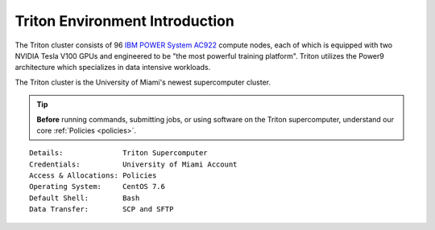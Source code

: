 Triton Environment Introduction
===============================


The Triton cluster consists of 96 `IBM POWER System AC922 <https://www.ibm.com/us-en/marketplace/power-systems-ac922>`__
compute nodes, each of which is equipped with two
NVIDIA Tesla V100 GPUs and engineered to be "the most powerful
training platform". Triton utilizes the Power9 architecture which specializes in data intensive
workloads. 

The Triton cluster is the University of Miami's newest supercomputer cluster.  

.. tip:: **Before** running commands, submitting jobs, or using software on the Triton supercomputer, understand our core :ref:`Policies <policies>`.


::

    Details:              Triton Supercomputer
    Credentials:          University of Miami Account 
    Access & Allocations: Policies 
    Operating System:     CentOS 7.6
    Default Shell:        Bash
    Data Transfer:        SCP and SFTP
    

